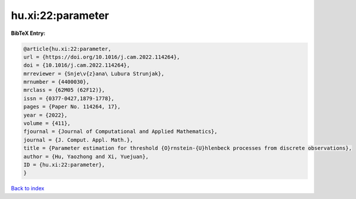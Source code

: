 hu.xi:22:parameter
==================

.. :cite:t:`hu.xi:22:parameter`

.. bibliography:: ../../All.bib

**BibTeX Entry:**

.. code-block:: bibtex

   @article{hu.xi:22:parameter,
   url = {https://doi.org/10.1016/j.cam.2022.114264},
   doi = {10.1016/j.cam.2022.114264},
   mrreviewer = {Snje\v{z}ana\ Lubura Strunjak},
   mrnumber = {4400030},
   mrclass = {62M05 (62F12)},
   issn = {0377-0427,1879-1778},
   pages = {Paper No. 114264, 17},
   year = {2022},
   volume = {411},
   fjournal = {Journal of Computational and Applied Mathematics},
   journal = {J. Comput. Appl. Math.},
   title = {Parameter estimation for threshold {O}rnstein-{U}hlenbeck processes from discrete observations},
   author = {Hu, Yaozhong and Xi, Yuejuan},
   ID = {hu.xi:22:parameter},
   }

`Back to index <../index>`_
